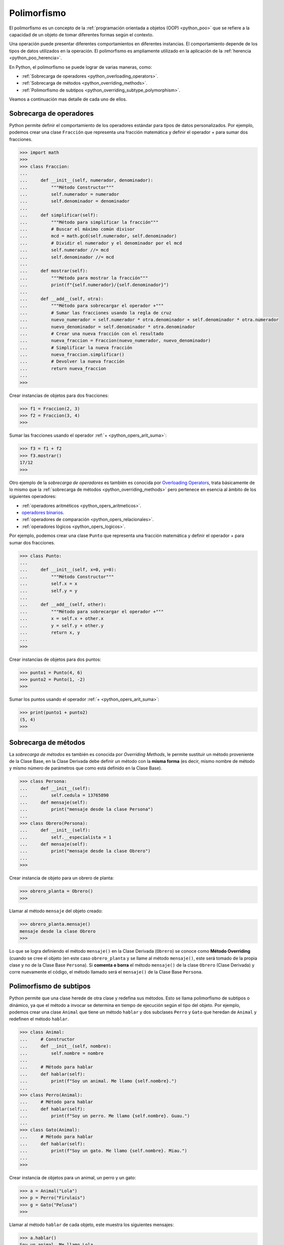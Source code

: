 .. -*- coding: utf-8 -*-


.. _python_poo_polimorfismo:

Polimorfismo
------------

El polimorfismo es un concepto de la :ref:`programación orientada a objetos (OOP) <python_poo>`
que se refiere a la capacidad de un objeto de tomar diferentes formas según el contexto.

Una operación puede presentar diferentes comportamientos en diferentes instancias. El
comportamiento depende de los tipos de datos utilizados en la operación. El polimorfismo
es ampliamente utilizado en la aplicación de la :ref:`herencia <python_poo_herencia>`.

En Python, el polimorfismo se puede lograr de varias maneras, como:

- :ref:`Sobrecarga de operadores <python_overloading_operators>`.

- :ref:`Sobrecarga de métodos <python_overriding_methods>`.

- :ref:`Polimorfismo de subtipos <python_overriding_subtype_polymorphism>`.

Veamos a continuación mas detalle de cada uno de ellos.


.. _python_overloading_operators:

Sobrecarga de operadores
........................

Python permite definir el comportamiento de los operadores estándar para tipos de datos
personalizados. Por ejemplo, podemos crear una clase ``Fracción`` que representa una
fracción matemática y definir el operador + para sumar dos fracciones.

.. code-block:: pycon

    >>> import math
    >>>
    >>> class Fraccion:
    ...
    ...     def __init__(self, numerador, denominador):
    ...         """Método Constructor"""
    ...         self.numerador = numerador
    ...         self.denominador = denominador
    ...
    ...     def simplificar(self):
    ...         """Método para simplificar la fracción"""
    ...         # Buscar el máximo común divisor
    ...         mcd = math.gcd(self.numerador, self.denominador)
    ...         # Dividir el numerador y el denominador por el mcd
    ...         self.numerador //= mcd
    ...         self.denominador //= mcd
    ...
    ...     def mostrar(self):
    ...         """Método para mostrar la fracción"""
    ...         print(f"{self.numerador}/{self.denominador}")
    ...
    ...     def __add__(self, otra):
    ...         """Método para sobrecargar el operador +"""
    ...         # Sumar las fracciones usando la regla de cruz
    ...         nuevo_numerador = self.numerador * otra.denominador + self.denominador * otra.numerador
    ...         nuevo_denominador = self.denominador * otra.denominador
    ...         # Crear una nueva fracción con el resultado
    ...         nueva_fraccion = Fraccion(nuevo_numerador, nuevo_denominador)
    ...         # Simplificar la nueva fracción
    ...         nueva_fraccion.simplificar()
    ...         # Devolver la nueva fracción
    ...         return nueva_fraccion
    ...
    >>>


Crear instancias de objetos para dos fracciones:

.. code-block:: pycon

    >>> f1 = Fraccion(2, 3)
    >>> f2 = Fraccion(3, 4)
    >>>


Sumar las fracciones usando el operador :ref:`+ <python_opers_arit_suma>`:

.. code-block:: pycon

    >>> f3 = f1 + f2
    >>> f3.mostrar()
    17/12
    >>>

Otro ejemplo de la *sobrecarga de operadores* es también es conocida por `Overloading Operators`_,
trata básicamente de lo mismo que la :ref:`sobrecarga de métodos <python_overriding_methods>`
pero pertenece en esencia al ámbito de los siguientes operadores:

- :ref:`operadores aritméticos <python_opers_aritmeticos>`.

- `operadores binarios <https://ellibrodepython.com/operadores-bitwise>`_.

- :ref:`operadores de comparación <python_opers_relacionales>`.

- :ref:`operadores lógicos <python_opers_logicos>`.

Por ejemplo, podemos crear una clase ``Punto`` que representa una fracción
matemática y definir el operador + para sumar dos fracciones.

.. code-block:: pycon

    >>> class Punto:
    ...
    ...     def __init__(self, x=0, y=0):
    ...         """Método Constructor"""
    ...         self.x = x
    ...         self.y = y
    ...
    ...     def __add__(self, other):
    ...         """Método para sobrecargar el operador +"""
    ...         x = self.x + other.x
    ...         y = self.y + other.y
    ...         return x, y
    ...
    >>>


Crear instancias de objetos para dos puntos:

.. code-block:: pycon

    >>> punto1 = Punto(4, 6)
    >>> punto2 = Punto(1, -2)
    >>>


Sumar los puntos usando el operador :ref:`+ <python_opers_arit_suma>`:

.. code-block:: pycon

    >>> print(punto1 + punto2)
    (5, 4)
    >>>


.. _python_overriding_methods:

Sobrecarga de métodos
.....................

La *sobrecarga de métodos* es también es conocida por *Overriding Methods*,
le permite sustituir un método proveniente de la Clase Base, en la Clase
Derivada debe definir un método con la **misma forma** (es decir, mismo
nombre de método y mismo número de parámetros que como está definido en la
Clase Base).

.. code-block:: pycon

    >>> class Persona:
    ...     def __init__(self):
    ...         self.cedula = 13765890
    ...     def mensaje(self):
    ...         print("mensaje desde la clase Persona")
    ...
    >>> class Obrero(Persona):
    ...     def __init__(self):
    ...         self.__especialista = 1
    ...     def mensaje(self):
    ...         print("mensaje desde la clase Obrero")
    ...
    >>>


Crear instancia de objeto para un obrero de planta:

.. code-block:: pycon

    >>> obrero_planta = Obrero()
    >>>


Llamar al método ``mensaje`` del objeto creado:

.. code-block:: pycon

    >>> obrero_planta.mensaje()
    mensaje desde la clase Obrero
    >>>


Lo que se logra definiendo el método ``mensaje()`` en la Clase Derivada
(``Obrero``) se conoce como **Método Overriding** (cuando se cree el objeto
(en este caso ``obrero_planta`` y se llame al método ``mensaje()``, este será
tomado de la propia clase y no de la Clase Base ``Persona``). Si **comenta
o borra** el método ``mensaje()`` de la clase ``Obrero`` (Clase Derivada)
y corre nuevamente el código, el método llamado será el ``mensaje()`` de la
Clase Base ``Persona``.


.. _python_overriding_subtype_polymorphism:

Polimorfismo de subtipos
........................

Python permite que una clase herede de otra clase y redefina sus métodos.
Esto se llama polimorfismo de subtipos o dinámico, ya que el método a
invocar se determina en tiempo de ejecución según el tipo del objeto.
Por ejemplo, podemos crear una clase ``Animal`` que tiene un método ``hablar`` y
dos subclases ``Perro`` y ``Gato`` que heredan de ``Animal`` y redefinen el método
``hablar``.

.. code-block:: pycon

    >>> class Animal:
    ...     # Constructor
    ...     def __init__(self, nombre):
    ...         self.nombre = nombre
    ...
    ...     # Método para hablar
    ...     def hablar(self):
    ...         print(f"Soy un animal. Me llamo {self.nombre}.")
    ...
    >>> class Perro(Animal):
    ...     # Método para hablar
    ...     def hablar(self):
    ...         print(f"Soy un perro. Me llamo {self.nombre}. Guau.")
    ...
    >>> class Gato(Animal):
    ...     # Método para hablar
    ...     def hablar(self):
    ...         print(f"Soy un gato. Me llamo {self.nombre}. Miau.")
    ...
    >>>


Crear instancia de objetos para un animal, un perro y un gato:

.. code-block:: pycon

    >>> a = Animal("Lola")
    >>> p = Perro("Firulais")
    >>> g = Gato("Pelusa")
    >>>


Llamar al método ``hablar`` de cada objeto, este muestra los siguientes mensajes:

.. code-block:: pycon

    >>> a.hablar()
    Soy un animal. Me llamo Lola.
    >>> p.hablar()
    Soy un perro. Me llamo Firulais. Guau.
    >>> g.hablar()
    Soy un gato. Me llamo Pelusa. Miau.
    >>>

----

.. seealso::

    Consulte la sección de :ref:`lecturas suplementarias <lectura_extras_leccion9>`
    del entrenamiento para ampliar su conocimiento en esta temática.


.. raw:: html
   :file: ../_templates/partials/soporte_profesional.html

.. disqus::

.. _`Overloading Operators`: https://en.wikipedia.org/wiki/Operator_overloading
